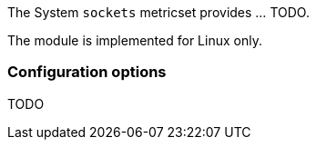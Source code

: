 The System `sockets` metricset provides ... TODO.

The module is implemented for Linux only.

[float]
=== Configuration options

TODO
